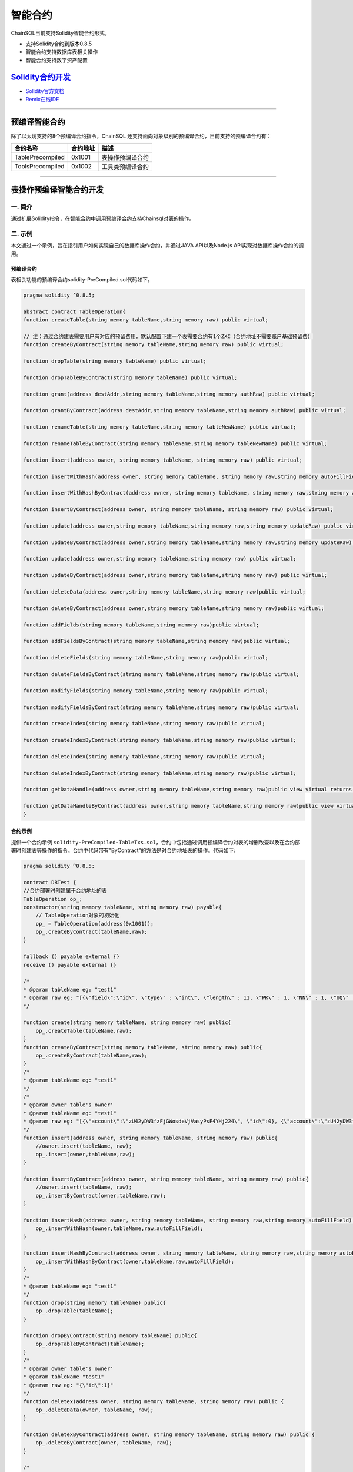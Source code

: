 智能合约
###########################

ChainSQL目前支持Solidity智能合约形式。

- 支持Solidity合约到版本0.8.5
- 智能合约支持数据库表相关操作
- 智能合约支持数字资产配置


`Solidity合约开发 <https://solidity.readthedocs.io/en/v0.8.5/>`_
*************************************************************************************

- `Solidity官方文档 <https://solidity.readthedocs.io/en/v0.8.5>`_
- `Remix在线IDE <http://remix.chainsql.net/>`_


----------------

预编译智能合约
****************************************************
除了以太坊支持的8个预编译合约指令，ChainSQL 还支持面向对象级别的预编译合约，目前支持的预编译合约有：

.. list-table::
    :align: left

    * - **合约名称**
      - **合约地址**
      - **描述**
    * - TablePrecompiled
      - 0x1001
      - 表操作预编译合约
    * - ToolsPrecompiled
      - 0x1002
      - 工具类预编译合约


----------------

.. _SmartContract_DB_Oper:

表操作预编译智能合约开发
****************************************************

一. 简介
====================

通过扩展Solidity指令，在智能合约中调用预编译合约支持Chainsql对表的操作。

二. 示例
==============================================

本文通过一个示例，旨在指引用户如何实现自己的数据库操作合约，并通过JAVA API以及Node.js API实现对数据库操作合约的调用。

预编译合约
++++++++++++++++++++++++++++++++++++++++

表相关功能的预编译合约solidity-PreCompiled.sol代码如下。

.. code-block:: javascript

    pragma solidity ^0.8.5;

    abstract contract TableOperation{
    function createTable(string memory tableName,string memory raw) public virtual;
	
    // 注：通过合约建表需要用户有对应的预留费用，默认配置下建一个表需要合约有1个ZXC（合约地址不需要账户基础预留费）
    function createByContract(string memory tableName,string memory raw) public virtual;
	
    function dropTable(string memory tableName) public virtual;
    
    function dropTableByContract(string memory tableName) public virtual;
    
    function grant(address destAddr,string memory tableName,string memory authRaw) public virtual;
    
    function grantByContract(address destAddr,string memory tableName,string memory authRaw) public virtual;
    
    function renameTable(string memory tableName,string memory tableNewName) public virtual;
    
    function renameTableByContract(string memory tableName,string memory tableNewName) public virtual;
    
    function insert(address owner, string memory tableName, string memory raw) public virtual;
    
    function insertWithHash(address owner, string memory tableName, string memory raw,string memory autoFillField) public virtual;
    
    function insertWithHashByContract(address owner, string memory tableName, string memory raw,string memory autoFillField) public virtual;
	
    function insertByContract(address owner, string memory tableName, string memory raw) public virtual;
	
    function update(address owner,string memory tableName,string memory raw,string memory updateRaw) public virtual;
	
    function updateByContract(address owner,string memory tableName,string memory raw,string memory updateRaw) public virtual;
    
    function update(address owner,string memory tableName,string memory raw) public virtual;

    function updateByContract(address owner,string memory tableName,string memory raw) public virtual;
    
    function deleteData(address owner,string memory tableName,string memory raw)public virtual;
	
    function deleteByContract(address owner,string memory tableName,string memory raw)public virtual;
	
    function addFields(string memory tableName,string memory raw)public virtual;
	
    function addFieldsByContract(string memory tableName,string memory raw)public virtual;
	
    function deleteFields(string memory tableName,string memory raw)public virtual;
	
    function deleteFieldsByContract(string memory tableName,string memory raw)public virtual;
	
    function modifyFields(string memory tableName,string memory raw)public virtual;
	
    function modifyFieldsByContract(string memory tableName,string memory raw)public virtual;
	
    function createIndex(string memory tableName,string memory raw)public virtual;
	
    function createIndexByContract(string memory tableName,string memory raw)public virtual;
	
    function deleteIndex(string memory tableName,string memory raw)public virtual;
	
    function deleteIndexByContract(string memory tableName,string memory raw)public virtual;
	
    function getDataHandle(address owner,string memory tableName,string memory raw)public view virtual returns(uint256);
	
    function getDataHandleByContract(address owner,string memory tableName,string memory raw)public view virtual returns(uint256);
    }



合约示例
++++++++++++++++++++++++++++++++++++++++

提供一个合约示例 ``solidity-PreCompiled-TableTxs.sol``，合约中包括通过调用预编译合约对表的增删改查以及在合约部署时创建表等操作的指令。合约中代码带有"ByContract"的方法是对合约地址表的操作。代码如下:

.. code-block:: javascript

    pragma solidity ^0.8.5;

    contract DBTest {
    //合约部署时创建属于合约地址的表
    TableOperation op_;
    constructor(string memory tableName, string memory raw) payable{
        // TableOperation对象的初始化
        op_ = TableOperation(address(0x1001));
        op_.createByContract(tableName,raw);
    }

    fallback () payable external {}
    receive () payable external {}
    
    /*
    * @param tableName eg: "test1"
    * @param raw eg: "[{\"field\":\"id\", \"type\" : \"int\", \"length\" : 11, \"PK\" : 1, \"NN\" : 1, \"UQ\" : 1}, { \"field\":\"account\", \"type\" : \"varchar\" }, { \"field\":\"age\", \"type\" : \"int\" }]"
    */
    
    function create(string memory tableName, string memory raw) public{
        op_.createTable(tableName,raw);
    }
    function createByContract(string memory tableName, string memory raw) public{
        op_.createByContract(tableName,raw);
    }
    /*
    * @param tableName eg: "test1"
    */
    /*
    * @param owner table's owner'
    * @param tableName eg: "test1"
    * @param raw eg: "[{\"account\":\"zU42yDW3fzFjGWosdeVjVasyPsF4YHj224\", \"id\":0}, {\"account\":\"zU42yDW3fzFjGWosdeVjVasyPsF4YHj224\",   \"id\":1}, {\"account\":\"zU42yDW3fzFjGWosdeVjVasyPsF4YHj224\", \"id\":2}]"
    */
    function insert(address owner, string memory tableName, string memory raw) public{
        //owner.insert(tableName, raw);
        op_.insert(owner,tableName,raw);
    }

    function insertByContract(address owner, string memory tableName, string memory raw) public{
        //owner.insert(tableName, raw);
        op_.insertByContract(owner,tableName,raw);
    }

    function insertHash(address owner, string memory tableName, string memory raw,string memory autoFillField) public {
        op_.insertWithHash(owner,tableName,raw,autoFillField);
    }

    function insertHashByContract(address owner, string memory tableName, string memory raw,string memory autoFillField) public {
        op_.insertWithHashByContract(owner,tableName,raw,autoFillField);
    }
    /*
    * @param tableName eg: "test1"
    */
    function drop(string memory tableName) public{
        op_.dropTable(tableName);
    }
  
    function dropByContract(string memory tableName) public{
        op_.dropTableByContract(tableName);
    }
    /*
    * @param owner table's owner'
    * @param tableName "test1"
    * @param raw eg: "{\"id\":1}"
    */
    function deletex(address owner, string memory tableName, string memory raw) public {
        op_.deleteData(owner, tableName, raw);
    }

    function deletexByContract(address owner, string memory tableName, string memory raw) public {
        op_.deleteByContract(owner, tableName, raw);
    }

    /*
    * @param owner table's owner'
    * @param tableName eg: "test1"
    * @param rawUpdate eg: "{\"age\":15}"
    * @param rawGet eg: "{\"id\": 2}"
    */
    function update(address owner, string memory tableName, string memory rawUpdate, string memory rawGet) public{
        op_.update(owner, tableName, rawUpdate, rawGet);
    }

    function updateByContract(address owner, string memory tableName, string memory rawUpdate, string memory rawGet) public{
        op_.updateByContract(owner, tableName, rawUpdate, rawGet);
    }

    /*
    * @param owner table's owner'
    * @param tableName eg: "test1"
    * @param raw eg: "[{\"age\":15},{\"id\": 2}]"
    */
    function update(address owner, string memory tableName, string memory raw) public{
        op_.update(owner, tableName, raw);
    }

    function updateByContract(address owner, string memory tableName, string memory raw) public{
        op_.updateByContract(owner, tableName, raw);
    }


    /*
    * @param tableName eg: "test1"
    * @param tableNameNew eg: "testNew1"
    */
    function rename(string memory tableName, string memory tableNameNew) public{
        op_.renameTable(tableName, tableNameNew);
    }
    
    function renameByContract(string memory tableName, string memory tableNameNew) public{
        op_.renameTableByContract(tableName, tableNameNew);
    }

    /*
    * @param toWho ethereum address to be granted. need convert chainsql addr 2 ethereum addr .eg:  "0xzzzzzzzzzzzzzzzzzzzzBZbvji"
    * @param tableName eg: "test1"
    * @param raw eg: "{\"insert\":false, \"delete\":false}"
    */
    function grant(address toWho, string memory tableName, string memory raw) public{
        return op_.grant(toWho, tableName, raw);
    }
    function grantByContract(address toWho, string memory tableName, string memory raw) public{
        return op_.grantByContract(toWho, tableName, raw);
    }

    /* @param tableName eg: "test1"
     * @param raw [{\"field\":\"num\",\"type\":\"int\"}]
     */
    function addFields(string memory tableName, string memory raw) public{
        return op_.addFields(tableName, raw);
    }

   
    function addFieldsByContract(string memory tableName, string memory raw) public{
        return op_.addFieldsByContract(tableName, raw);
    }

    /* @param tableName eg: "test1"
     * @param raw [{\"field\":\"num\"}]
     */
    function deleteFields(string memory tableName, string memory raw) public{
        return op_.deleteFields(tableName, raw);
    }

    function deleteFieldsByContract(string memory tableName, string memory raw) public{
        return op_.deleteFieldsByContract(tableName, raw);
    }
    
    /*@param tableName eg: "test1"
    * @param raw [{\"field\":\"age\",\"type\":\"varchar\",\"length\":10,\"NN\":1}]
    */

    function modifyFields(string memory tableName, string memory raw) public{
        return op_.modifyFields(tableName, raw);
    }

    function modifyFieldsByContract(string memory tableName, string memory raw) public{
        return op_.modifyFieldsByContract(tableName, raw);
    }

    
    /*@param tableName eg: "test1"
    * @param raw [{\"index\":\"AcctLgrIndex\"},{\"field\":\"age\"},{\"field\":\"Account\"}]
    */
    function createIndex(string memory tableName, string memory raw) public{
        return op_.createIndex(tableName, raw);
    }

    function createIndexByContract(string memory tableName, string memory raw) public{
        return op_.createIndexByContract(tableName, raw);
    }

    /*@param tableName eg: "test1"
    * @param raw [{\"index\":\"AcctLgrIndex\"}]
    */
    function deleteIndex(string memory tableName, string memory raw) public{
        return op_.deleteIndex(tableName, raw);
    }

    function deleteIndexByContract(string memory tableName, string memory raw) public{
        return op_.deleteIndexByContract(tableName, raw);
    }


    function sqlTransaction(string memory tableName) public{
        db.beginTrans();
        msg.sender.create(tableName, "[{\"field\":\"id\", \"type\" : \"int\", \"length\" : 11, \"PK\" : 1, \"NN\" : 1, \"UQ\" : 1}, { \"field\":\"account\", \"type\" : \"varchar\" }, { \"field\":\"age\", \"type\" : \"int\" }]");
        msg.sender.insert(tableName, "[{\"account\":\"zU42yDW3fzFjGWosdeVjVasyPsF4YHj224\", \"id\":1}, {\"account\":\"zU42yDW3fzFjGWosdeVjVasyPsF4YHj224\",   \"id\":2}]");
        msg.sender.deletex(tableName, "{\"id\":1}");
        msg.sender.update(tableName, "{\"account\":\"id==2\"}", "{\"id\": 2}");
        db.commit();
    }

    /*
    * @param owner table's owner'
    * @param tableName eg: "test1"
    * @param raw eg: "[[],{\"$or\":[{\"id\":\"1\"}, {\"id\": \"2\"}]}]"
    */
    
    function get(address owner, string memory tableName, string memory raw) public view returns(string memory) {
        uint256 handle = op_.getDataHandle(owner, tableName, raw);
        require(handle != uint256(0), "Get table data failed,maybe user not authorized!");
        uint row = db.getRowSize(handle);
        uint col = db.getColSize(handle);
        bytes memory xxx = "";
        for(uint i=0; i<row; i++)
        {
            for(uint j=0; j<col; j++)
            {
                string memory y = (db.getValueByIndex(handle, i, j));
                xxx = bytes.concat(xxx,bytes(y));
                if(j != col - 1)
                    xxx = bytes.concat(xxx,", ");
            }
            xxx = bytes.concat(xxx,";\n");
        }
        return string(xxx);
    }
    
 
    function getByContract(address owner, string memory tableName, string memory raw)  public view returns(string memory) {
        uint256 handle = op_.getDataHandleByContract(owner, tableName, raw);
        require(handle != uint256(0), "Get table data failed,maybe user not authorized!");
        uint row = db.getRowSize(handle);
        uint col = db.getColSize(handle);
        bytes memory xxx = "";
        for(uint i=0; i<row; i++)
        {
            for(uint j=0; j<col; j++)
            {
                string memory y = (db.getValueByIndex(handle, i, j));
                xxx = bytes.concat(xxx,bytes(y));
                if(j != col - 1)
                    xxx = bytes.concat(xxx,", ");
            }
            xxx = bytes.concat(xxx,";\n");
        }
        return string(xxx);
    }
    /*
    * @param owner table's owner'
    * @param tableName eg: "test1"
    * @param raw eg: ""
    * @param field eg: "id"
    */

    function get(address owner, string memory tableName, string memory raw, string memory field) public view returns(string memory) {
        uint256 handle = op_.getDataHandle(owner, tableName, raw);
        require(handle != uint256(0), "Get table data failed,maybe user not authorized!");
        uint row = db.getRowSize(handle);
        bytes memory xxx = "";
        for(uint i=0; i<row; i++)
        {
            string memory y = (db.getValueByKey(handle, i, field));
            xxx = bytes.concat(xxx, bytes(y));
            xxx = bytes.concat(xxx, ";");
        }
        return string(xxx);
    }

    function getByContract(address owner, string memory tableName, string memory raw, string memory field) public view returns(string memory) {
        uint256 handle = op_.getDataHandleByContract(owner, tableName, raw);
        require(handle != uint256(0), "Get table data failed,maybe user not authorized!");
        uint row = db.getRowSize(handle);
        bytes memory xxx = "";
        for(uint i=0; i<row; i++)
        {
            string memory y = (db.getValueByKey(handle, i, field));
            xxx = bytes.concat(xxx, bytes(y));
            xxx = bytes.concat(xxx, ";");
        }
        return string(xxx);
    }}


.. note::

  * 调用前需要对TableOperation对象进行初始化。
  * 如果在部署合约时，创建属于合约地址的表，则需要添加"payable"关键字（部署合约并给合约地址转ZXC）。
  * 表查询方法不能用在合约交易中，只能供客户端查询使用。


合约文件的编译
++++++++++++++++++++++++++++++++++++++++

:ref:`合约编译 <Sol_compile>`

--------------

JAVA API 的调用
++++++++++++++++++++++++++++++++++++++++

- 详细的调用流程见  :ref:`Java API智能合约调用 <JavaAPI_SmartContract_call>`
- 示例代码见  `JAVA 合约中调用新增预编译合约接口示例 <https://github.com/ChainSQL/java-chainsql-api/blob/master/chainsql/src/test/java/com/peersafe/example/contract/TestPreCompiledContractTableTxs.java>`_
       
----------------

Node.js API的调用
++++++++++++++++++++++++++++++++++++++++

- 详细的调用流程见  :ref:`Node.js API智能合约调用 <contract-newObj>`
- 示例代码见  `Node.js 合约中调用新增预编译合约接口示例 <https://github.com/ChainSQL/node-chainsql-api/blob/master/test/testPreCompiledContractTableTxs.js>`_


----------------

数字资产接口智能合约开发
****************************************************

一. 简介
====================

通过扩展Solidity指令，支持在智能合约中进行数字资产配置相关操作。

- 对于普通账户，通过数字资产合约接口，只有自己作为交易发起方可以发起数字资产转账接口，并且只能转出自己持有的数字资产
- 对于合约账户，必须是合约在合约内可以发起数字资产转账，而不能是一个合约内通过编写函数调用另一个合约地址转账数字资产

二. 数字资产相关的Solidity指令
==============================================

- 说明：
    - 添加了合约中对网关设置，信任，转账网关数字资产，查询信任额度，查询网关数字资产余额功能的支持
    - 函数中涉及到给合约地址转账网关数字资产的操作，需要添加payable修饰符。
    - solidity本身没有提供获取合约地址的指令，需要通过接口传入。
    - 无信任关系时，查询信任额度，查询网关数字资产余额返回-1
    - 为支持查询浮点类型的值，trustLimit和gatewayBalance指令返回的是查询值。查询值和实际值的换算公式为:   查询值  = 实际值 * 10 ^(power) , power 为查询参数。详见相关函数注释。

网关的accoutSet属性设置
+++++++++++++++++++++++++++++++++++++

.. code-block:: javascript 

    /*
    *  设置网关相关属性
    * @param uFlag   一般情况下为8，表示asfDefaultRipple
    * @param bSet    true，开启uFlag；false 取消uFlag。
    */
    function accountSet(uint32 uFlag,bool bSet) public {
        msg.sender.accountSet(uFlag,bSet);
    }

设置网关交易费用
+++++++++++++++++++++++++++++++++++++

.. code-block:: javascript 

    /*
    *  设置网关交易费用
    * @param sRate    交易费率。范围为"1.0”- "2.0" 或者"0.0"
    * @param minFee   网关交易最小花费  字符串转成10进制数后， >=0
    * @param maxFee   网关交易最大花费	字符串转成10进制数后,  >=0
    * @ 
    *
    *    备注 ,以下规则均在字符串转化为10进制数后进行
    *
    *	 1 sRate 为0或者1时，表示取消费率，但是此时的minFee必须等于maxFee。
    *	 2 minFee 或者 maxFee为0 时，表示取消相应的最小，最大费用。
    *	 3 minFee等于maxFee时， sRate 必为0或者1。
    *	 4 除了minFee 或者 maxFee为0 时的情况时，minFee < maxFee。
    *	   
    */
    function setTransferFee(string sRate,string minFee,string maxFee) public {
        
        msg.sender.setTransferFee(sRate,minFee,maxFee);
    }





设置信任网关数字资产以及数字资产的额度
++++++++++++++++++++++++++++++++++++++++++++++++++++++++++++++++++++++++++

.. code-block:: javascript

    /*
    *   设置信任网关数字资产以及数字资产的额度
    * @param value           数字资产额度
    * @param sCurrency       数字资产名称
    * @param gateway         信任网关地址
    */
    function trustSet(string value,string sCurrency,address gateway) public {

        msg.sender.trustSet(value,sCurrency,gateway);
    }

    /*
    *   设置信任网关数字资产以及数字资产的额度
    * @param contractAddr    合约地址
    * @param value           数字资产额度
    * @param sCurrency       数字资产名称
    * @param gateway         信任网关地址
    */
    function trustSet(address contractAddr,string value,string sCurrency, address gateway) public {

        // 合约地址也可信任网关
        contractAddr.trustSet(value,sCurrency,gateway);
    }

查询网关的信任数字资产信息
+++++++++++++++++++++++++++++++++++++++

.. code-block:: javascript

    /*
    *   查询网关的信任数字资产额度.
    * @param  sCurrency          数字资产名称
    * @param  power              查询参数.数字资产额度为100时，如果该参数为2，函数返回值为10000 = 100*10^2；数字资产额度为100.5时,如果该参数为1，函数返回值为1005 = 100.5*10^1  
    * @param  gateway            网关地址
    * @return -1:不存在网关数字资产信任关系; >=0 信任网关数字资产查询额度
    */
    function trustLimit(string sCurrency,uint64 power,address gateway)
    public view returns(int256) {

        return msg.sender.trustLimit(sCurrency,power,gateway);
    }


    /*
    *   查询网关的信任数字资产信息.目前版本数字资产余额返回仅支持整数类型，下一版本会支持浮点类型。
    * @param  contractAddr       合约地址
    * @param  sCurrency          数字资产名称
    * @param  power              查询参数.数字资产额度为100时，如果该参数为2，函数返回值为10000 = 100*10^2；数字资产额度为100.5时,如果该参数为1，函数返回值为1005 = 100.5*10^1  
    * @param  gateWay            网关地址
    * @return -1:不存在网关数字资产信任关系; >=0 信任网关数字资产查询额度
    */
    function trustLimit(address contractAddr,string sCurrency,uint64 power,address gateway)
    public view returns(int256) {
        // 合约地址也可查询网关信任数字资产信息
        return contractAddr.trustLimit(sCurrency,power,gateway);

    }

查询网关数字资产余额
++++++++++++++++++++++++++++++++++++++++++++++++++++++++++++++++++++++++++

.. code-block:: javascript

    /*
    *   获取网关数字资产的余额
    * @param  sCurrency       数字资产名称
    * @param  power           查询参数.数字资产余额为100时，如果该参数为2，函数返回值为10000 = 100*10^2；数字资产余额为100.5时,如果该参数为1，函数返回值为1005 = 100.5*10^1
    * @param  gateway         网关地址
    * @return -1:不存在该网关数字资产; >=0 网关数字资产的查询余额
    */
    function gatewayBalance(string sCurrency,uint64 power,address gateway) public view returns(int256)  {

        return msg.sender.gatewayBalance(sCurrency,power,gateway);
    }


    /*
    *   获取网关数字资产的余额
    * @param  contractAddr    合约地址
    * @param  sCurrency       数字资产名称
    * @param  power           查询精度.例如实际数字资产余额为100时，如果该参数为2，函数返回值为10000 = 100*10^2；实际数字资产余额为100时，如果该参数为2，函数返回值为10000 = 100*10^2
    * @param  gateway         网关地址
    * @return -1:不存在该网关数字资产; >=0 网关数字资产的查询余额
    */
    function gatewayBalance(address contractAddr,string sCurrency,uint64 power,address gateway) public view  returns(int256) {
        // 合约地址也可获取网关数字资产的余额
        return contractAddr.gatewayBalance(sCurrency,power,gateway);
    }


数字资产转账接口
++++++++++++++++++++++++++++++++++++++++++++++++++++++++++++++++++++++++++

.. code-block:: javascript

    /*
    *   转账数字资产
    * @param accountTo         转入账户
    * @param value             数字资产数量
    * @param sendMax           消耗数字资产的最大值，具体计算规则见http://docs.chainsql.net/interface/javaAPI.html#id84    
    * @param sCurrency         数字资产名称
    * @param gateway           网关地址
    */
    function pay(address accountTo,string value,string sendMax,
                        string sCurrency,address gateway) public {
    
        msg.sender.pay(accountTo,value,sendMax,sCurrency,gateway);
    }

    /*
    *   转账数字资产
    * @param contractAddr      合约地址
    * @param accountTo         转入账户
    * @param value             数字资产数量
    * @param sendMax           消耗数字资产的最大值，具体计算规则见http://docs.chainsql.net/interface/javaAPI.html#id84        
    * @param sCurrency         数字资产名称
    * @param gateway           网关地址
    */
    function pay(address contractAddr,address accountTo,string value,string sendMax,string sCurrency,address gateway) public {
    
        // 合约地址也可转账数字资产
        contractAddr.pay(accountTo,value,sendMax,sCurrency,gateway);
    }	

三. 示例
==============================================

本文通过一个示例，旨在指引用户如何实现自己的数字资产操作合约，并通过JAVA以及Node.js实现对数字资产操作智能合约的调用。

合约示例
++++++++++++++++++++++++++++++++++++++++

提供一个合约示例 ``solidity-GatewayTxs.sol`` ，合约中包括数字资产操作的相关指令，代码如下:

.. code-block:: javascript

    // SPDX-License-Identifier: MIT
    pragma solidity ^0.8.0;

    contract GatewayTxsTest { 

        constructor () {
        }
    
    	fallback() external payable {  }
        receive() external payable {  }
    
        /*
        *  设置网关相关属性
        * @param uFlag   一般情况下为8，表示asfDefaultRipple，详见https://developers.ripple.com/accountset.html#accountset-flags
        * @param bSet    true，开启uFlag；false 取消uFlag。
        */
        function accountSet(uint32 uFlag,bool bSet) public {
            msg.sender.accountSet(uFlag,bSet);
        }	
    
        /*
        *  设置网关数字资产分发费用
        * @param sRate    网关数字资产分发费率。范围为"1.0”- "2.0" 或者"0.0"
        * @param minFee   网关网关数字资产分发最小花费  字符串转成10进制数后， >=0
        * @param maxFee   网关网关数字资产分发最大花费	字符串转成10进制数后，  >=0
    	* @ 备注 ,以下规则均在字符串转化为10进制数后进行运算
    
    		 1 sRate 为0或者1时，表示取消费率，但是此时的minFee必须等于maxFee。
    		 2 minFee 或者 maxFee为0 时，表示取消相应的最小，最大费用。
    		 3 minFee等于maxFee时， sRate 必为0或者1。
    		 4 除了minFee 或者 maxFee为0 时的情况时，minFee < maxFee。
    
        */
        function setTransferFee(string calldata sRate,string calldata minFee,string calldata maxFee) public {
            msg.sender.setTransferFee(sRate,minFee,maxFee);
        }

        /*
        *   设置信任网关数字资产以及数字资产的额度
        * @param value           数字资产额度
        * @param sCurrency       数字资产名称
        * @param gateWay         信任网关地址
        */
        function trustSet(string calldata value,string calldata sCurrency,address gateWay) public {
            msg.sender.trustSet(value,sCurrency,gateWay);
        }

        /*
        *   设置信任网关数字资产以及数字资产的额度
        * @param contractAddr    合约地址
        * @param value           数字资产额度
        * @param sCurrency       数字资产名称
        * @param gateWay         信任网关地址
        */
        function trustSet(address contractAddr,string calldata value,string calldata sCurrency, address gateWay) public {
            contractAddr.trustSet(value,sCurrency,gateWay);
        }
    
        /*
        *   查询网关的信任数字资产额度
        * @param  sCurrency          数字资产名称
    	* @param  power              查询参数.数字资产额度为100时，如果该参数为2，函数返回值为10000 = 100*10^2；数字资产额度为100.5时,如果该参数为1,函数返回值为1005 = 100.5*10^1  				
        * @param  gateWay            网关地址
        * @return -1:不存在网关数字资产信任关系; >=0 信任网关数字资产额度
        */
        function trustLimit(string calldata sCurrency,uint64 power,address gateWay)
        public view returns(int256) {
            int256  ret =  (int256)(msg.sender.trustLimit(sCurrency,power,gateWay));
    		return ret;
        }

        /*
        *   查询网关的信任数字资产额度
        * @param  contractAddr       合约地址
        * @param  sCurrency          数字资产名称
    	* @param  power              查询参数.数字资产额度为100时，如果该参数为2，函数返回值为10000 = 100*10^2；数字资产额度为100.5时,如果该参数为1,函数返回值为1005 = 100.5*10^1  			
        * @param  gateWay            网关地址
        * @return -1:不存在网关数字资产信任关系; >=0 信任网关数字资产额度
        */
        function trustLimit(address contractAddr,string calldata sCurrency,uint64 power,address gateWay)
        public view returns(int256) {
            // 合约地址也可查询网关信任数字资产信息
            int256  ret =  (int256)(contractAddr.trustLimit(sCurrency,power,gateWay));
    		return ret;
        }	
    
        /*
        *   获取网关数字资产的余额
        * @param  sCurrency       数字资产名称
    	* @param  power           查询参数.数字资产余额为100时，如果该参数为2，函数返回值为10000 = 100*10^2；数字资产余额为100.5时,如果该参数为1,函数返回值为1005 = 100.5*10^1  		
        * @param  gateWay         网关地址
        * @return -1:不存在该网关数字资产; >=0 网关数字资产的余额
        */
        function gatewayBalance(string calldata sCurrency,uint64 power,address gateWay)   public view returns(int256) {
            int256  ret = (int256)(msg.sender.gatewayBalance(sCurrency,power,gateWay));
    		return ret;
        }

        /*
        *   获取网关数字资产的余额
        * @param  contractAddr    合约地址
        * @param  sCurrency       数字资产名称
    	* @param  power           查询参数.数字资产余额为100时，如果该参数为2，函数返回值为10000 = 100*10^2；数字资产余额为100.5时,如果该参数为1,函数返回值为1005 = 100.5*10^1  	
        * @param  gateWay         网关地址
        * @return -1:不存在该网关数字资产; >=0 网关数字资产的余额
        */
        function gatewayBalance(address contractAddr,string calldata sCurrency,uint64 power,address gateWay) public view returns(int256)  {
            // 合约地址也可获取网关数字资产的余额
            int256  ret = (int256)(contractAddr.gatewayBalance(sCurrency,power,gateWay));
    		return ret;
        }	
    
      /*
      *   转账数字资产
      * @param accountTo         转入账户
      * @param value             数字资产数量
      * @param sendMax           消耗数字资产的最大值，具体计算规则见http://docs.chainsql.net/interface/javaAPI.html#id84
      * @param sCurrency         数字资产名称
      * @param sGateway          网关地址
      */
        function pay(address accountTo,string calldata value,string calldata sendMax,
                            string calldata sCurrency,address gateWay) public{
            msg.sender.pay(accountTo,value,sendMax,sCurrency,gateWay);
        }

        /*
        *   转账数字资产
        * @param contractAddr      合约地址
        * @param accountTo         转入账户
        * @param value             数字资产数量
        * @param sendMax           消耗数字资产的最大值，具体计算规则见http://docs.chainsql.net/interface/javaAPI.html#id84	
        * @param sCurrency         数字资产名称
        * @param gateWay           网关地址
        */
        function gatewayPay(address contractAddr,address accountTo,string calldata value,string calldata sendMax,
                            string calldata sCurrency,address gateWay) public{
    	   contractAddr.pay(accountTo,value,sendMax,sCurrency,gateWay);
        }		
    }

sol文件的编译
++++++++++++++++++++++++++++++++++++++++

:ref:`合约编译 <Sol_compile>`


JAVA API 的调用
++++++++++++++++++++++++++++++++++++++++

- 详细的调用流程见  :ref:`Java API智能合约调用 <JavaAPI_SmartContract_call>`
- 示例代码见  `JAVA 数字资产配置示例 <https://github.com/ChainSQL/java-chainsql-api/blob/master/chainsql/src/test/java/com/peersafe/example/contract/TestContractGatewayTxs.java>`_


Node.js API 的调用
++++++++++++++++++++++++++++++++++++++++

- 详细的调用流程见  :ref:`Node.js智能合约调用 <contract-newObj>`
- 示例代码见  `Node.js 数字资产配置示例 <https://github.com/ChainSQL/node-chainsql-api/tree/master/test/testContractGatewayTxs.js>`_


------------------------


数据库操作智能合约开发 **(已废弃)**
****************************************************

一. 简介
====================

通过扩展Solidity指令，在智能合约中支持Chainsql对表的操作。

二. 表操作的Solidity指令
==============================================

.. note::
    | ``owner`` 为address类型，表的拥有者地址。
    | ``raw`` 为字符串类型，非16进制，JSON格式。

创建表
+++++++++++++++++++++++++++++++++++++

.. code-block:: javascript

    owner.create("table_name", "create raw string");

    // example
    function createTable(string name, string raw) public {
        msg.sender.create(name, raw);
    }

插入
+++++++++++++++++++++++++++++++++++++

.. code-block:: javascript

    owner.insert("table_name", "insert raw string");

    // example
    function insertToTable(address owner, string name, string raw) public {
        owner.insert(name, raw);
    }

删除行
+++++++++++++++++++++++++++++++++++++

.. code-block:: javascript

    // delete参数代表删除条件
    owner.delete("table_name", "raw string");

    // example
    function deleteFromTable(address owner, string name, string raw) public {
        owner.delete(name, raw);
    }

修改
+++++++++++++++++++++++++++++++++++++

.. code-block:: javascript

    // update需要两个参数
    owner.update(table_name, "raw string", "get raw");

    // example
    function updateTable(address owner, string name, string getRaw, string updateRaw) public {
        owner.update(name, updateRaw, getRaw);
    }

查询
+++++++++++++++++++++++++++++++++++++

 * 查询返回一个句柄，需要自定义一个类型，如handle（或者直接使用uint256）。
 * handle不可作为函数返回值返回（只能作为临时对象使用），也不能作为成员变量使用（作为成员变量使用，跨交易时，会获取不到内容）。
 * 可根据查询得到的句柄去获取查询结果中的字段值。
 * 提供遍历方法，可根据句柄遍历查询结果。

.. code-block:: javascript

    uint256 handle = owner.get(tableName, raw);
    uint row = db.getRowSize(handle);
    uint col = db.getColSize(handle);
    string memory xxx;
    for (uint i = 0; i < row; i++)
    {
        for (uint j = 0; j < col; j++)
        {
            string memory y1 = (db.getValueByIndex(handle, i, j));
            string memory y2 = (db.getValueByKey(handle, i, field));
        }
    }

事务相关
+++++++++++++++++++++++++++++++++++++

 * 增加两个指令beginTrans()、commit()，指令之间的部分组成事务。
 * 两个指令之间的操作逐行执行。

.. code-block:: javascript

    db.beginTrans();
    owner.insert(name.raw);
    uint256 handle = owner.get(name, getRaw);
    if (db.getRowSize(handle) > 0) {
        owner.update(name, updateRaw, getRaw);
    }

    ...
    // every op is alone

    db.commit();

授权
+++++++++++++++++++++++++++++++++++++

 * 必须由表的拥有者发起。

.. code-block:: javascript

    owner.grant(user_address, table_name, "grant_raw");

    // example
    function grantTable(string name, address user, string raw) public {
        msg.sender.grant(user, name, raw);
    }

删除表
+++++++++++++++++++++++++++++++++++++

 * 必须由表的拥有者发起。

.. code-block:: javascript

    owner.drop("table_name");

    // example
    function dropTable(string name) public {
        msg.sender.drop(name);
    }

重命名表
+++++++++++++++++++++++++++++++++++++

 * 必须由表的拥有者发起

.. code-block:: javascript

    owner.rename("table_name", "new_name");

    //example
    function renameTable(string name,string newName) public {
        msg.sender.rename(name, newName);
    }

三. 示例
==============================================

本文通过一个示例，旨在指引用户如何实现自己的数据库操作合约，并通过JAVA API以及Node.js API实现对数据库操作合约的调用。

合约示例
++++++++++++++++++++++++++++++++++++++++

提供一个合约示例 ``solidity-TableTxs.sol``，合约中包括对表的增删改查等操作的指令，代码如下:

.. code-block:: javascript

    // SPDX-License-Identifier: MIT
    pragma solidity ^0.8.0;

    contract DBTest {
        /*
        * @param tableName eg: "test1"
        * @param raw eg: "[{\"field\":\"id\", \"type\" : \"int\", \"length\" : 11, \"PK\" : 1, \"NN\" : 1, \"UQ\" : 1}, { \"field\":\"account\", \"type\" : \"varchar\" }, { \"field\":\"age\", \"type\" : \"int\" }]"
        */
    	function create(string calldata tableName, string calldata raw) public{
    		msg.sender.create(tableName, raw);
    	}
    	/*
    	* @param tableName eg: "test1"
    	*/
    	function drop(string calldata tableName) public{
    	    msg.sender.drop(tableName);
    	}
    
    	/*
    	* @param owner table's owner
    	* @param tableName eg: "test1"
    	* @param raw eg: "[{\"account\":\"zU42yDW3fzFjGWosdeVjVasyPsF4YHj224\", \"id\":0}, {\"account\":\"zU42yDW3fzFjGWosdeVjVasyPsF4YHj224\",   \"id\":1}, {\"account\":\"zU42yDW3fzFjGWosdeVjVasyPsF4YHj224\", \"id\":2}]"
    	*/
    	function insert(address owner, string calldata tableName, string calldata raw) public{
    	    owner.insert(tableName, raw);
    	}
    
    	/*
    	* @param tableName eg: "test1"
    	* @param raw eg: "[{\"account\":\"zU42yDW3fzFjGWosdeVjVasyPsF4YHj224\", \"id\":0}, {\"account\":\"zU42yDW3fzFjGWosdeVjVasyPsF4YHj224\",   \"id\":1}, {\"account\":\"zU42yDW3fzFjGWosdeVjVasyPsF4YHj224\", \"id\":2}]"
    	*/
    	function insert(string calldata tableName, string calldata raw) public {
    	    msg.sender.insert(tableName, raw);
    	}
    
    	/*
    	* @param owner table's owner
    	* @param tableName "test1"
    	* @param raw eg: "{\"id\":1}"
    	*/
    	function deletex(address owner, string calldata tableName, string calldata raw) public {
    	    owner.deletex(tableName, raw);
    	}
    
    	/*
    	* @param tableName "test1"
    	* @param raw eg: "{\"id\":1}"
    	*/
    	function deletex(string calldata tableName, string calldata raw) public {
    	    msg.sender.deletex(tableName, raw);
    	}
    
    	/*
    	* @param owner table's owner
    	* @param tableName eg: "test1"
    	* @param rawUpdate eg: "{\"age\":15}"
    	* @param rawGet eg: "{\"id\": 2}"
    	*/
    	function update(address owner, string calldata tableName, string calldata rawUpdate, string calldata rawGet) public{
    	    owner.update(tableName, rawUpdate, rawGet);
    	}
    
    	/*
    	* @param tableName eg: "test1"
    	* @param rawUpdate eg: "{\"age\":15}"
    	* @param rawGet eg: "{\"id\": 2}"
    	*/
    	function update(string calldata tableName, string calldata rawUpdate, string calldata rawGet) public{
    	    msg.sender.update(tableName, rawUpdate, rawGet);
    	}
    
    	/*
    	* @param tableName eg: "test1"
    	* @param tableNameNew eg: "testNew1"
    	*/
    	function rename(string calldata tableName, string calldata tableNameNew) public{
    	    msg.sender.rename(tableName, tableNameNew);
    	}
    
    	/*
    	* @param toWho ethereum address to be granted. need convert chainsql addr 2 ethereum addr .eg:  "0xzzzzzzzzzzzzzzzzzzzzBZbvji"
    	* @param tableName eg: "test1"
    	* @param raw eg: "{\"insert\":false, \"delete\":false}"
    	*/
    	function grant(address toWho, string calldata tableName, string calldata raw) public{
    	    return msg.sender.grant(toWho, tableName, raw);
    	}
    
    	function sqlTransaction(string calldata tableName) public{
    	    db.beginTrans();
    	    msg.sender.create(tableName, "[{\"field\":\"id\", \"type\" : \"int\", \"length\" : 11, \"PK\" : 1, \"NN\" : 1, \"UQ\" : 1}, { \"field\":\"account\", \"type\" : \"varchar\" }, { \"field\":\"age\", \"type\" : \"int\" }]");
            msg.sender.insert(tableName, "[{\"account\":\"zU42yDW3fzFjGWosdeVjVasyPsF4YHj224\", \"id\":1}, {\"account\":\"zU42yDW3fzFjGWosdeVjVasyPsF4YHj224\",   \"id\":2}]");
            msg.sender.deletex(tableName, "{\"id\":1}");
            msg.sender.update(tableName, "{\"account\":\"id==2\"}", "{\"id\": 2}");
            db.commit();
    	}

        /*
    	* @param owner table's owner
    	* @param tableName eg: "test1"
    	* @param raw eg: ""
        */
        function get(address owner, string calldata tableName, string calldata raw) public view 
        returns(string memory) {
            uint256 handle = owner.get(tableName, raw);
    		require(handle != uint256(0), "Get table data failed,maybe user not authorized!");
            uint row = db.getRowSize(handle);
            uint col = db.getColSize(handle);
            string memory xxx;
            for(uint i=0; i<row; i++)
            {
                for(uint j=0; j<col; j++)
                {
                    string memory y = (db.getValueByIndex(handle, i, j));
                    xxx = concat(xxx, y);
    				if(j != col - 1)
                    	xxx = concat(xxx, ", ");
                }
                xxx = concat(xxx, ";\n");
            }
            return xxx;
        }
            /*
    	* @param owner table's owner
    	* @param tableName eg: "test1"
    	* @param raw eg: ""
    	* @param field eg: "id"
        */
        function get(address owner, string calldata tableName, string calldata raw, string calldata field) 
        public view returns(string memory) {
            uint256 handle = owner.get(tableName, raw);
    		require(handle != uint256(0), "Get table data failed,maybe user not authorized!");
            uint row = db.getRowSize(handle);
            string memory xxx;
            for(uint i=0; i<row; i++)
            {
                string memory y = (db.getValueByKey(handle, i, field));
                xxx = concat(xxx, y);
                xxx = concat(xxx, ";");
            }
            return xxx;
        }

        function concat(string memory _base, string memory _value) internal pure 
        returns (string memory) {
            bytes memory _baseBytes = bytes(_base);
            bytes memory _valueBytes = bytes(_value);

            string memory _tmpValue = new string(_baseBytes.length + _valueBytes.length);
            bytes memory _newValue = bytes(_tmpValue);

            uint j = 0;
            for(uint i=0; i<_baseBytes.length; i++) {
                _newValue[j++] = _baseBytes[i];
            }

            for(uint i=0; i<_valueBytes.length; i++) {
                _newValue[j++] = _valueBytes[i];
            }

            return string(_newValue);
        }
    }

.. _Sol_compile:

合约文件的编译
++++++++++++++++++++++++++++++++++++++++

通过以下2种方式编译合约sol文件，生成abi以及bin文件。

 - 使用Remix在线IDE编译 `Remix在线IDE <http://remix.chainsql.net/>`_  `使用手册 <https://remix-ide.readthedocs.io/en/stable/>`_
 - 使用工具 ``solc`` 编译 `下载地址 <https://github.com/ChainSQL/solidity/releases/tag/v0.8.5>`_


工具 ``solc`` 使用示例

.. code-block:: bash

    # 编译sol文件，生成abi以及bin文件
    ./solc --abi -o ./ --overwrite TableTxs.sol
    ./solc --bin -o ./ --overwrite TableTxs.sol

--------------

JAVA API 的调用
++++++++++++++++++++++++++++++++++++++++

- 详细的调用流程见  :ref:`Java API智能合约调用 <JavaAPI_SmartContract_call>`
- 示例代码见  `JAVA 数据库操作合约调用示例 <https://github.com/ChainSQL/java-chainsql-api/blob/master/chainsql/src/test/java/com/peersafe/example/contract/TestContractTableTxs.java>`_
       
----------------

Node.js API的调用
++++++++++++++++++++++++++++++++++++++++

- 详细的调用流程见  :ref:`Node.js API智能合约调用 <contract-newObj>`
- 示例代码见  `Node.js 数据库操作合约调用示例 <https://github.com/ChainSQL/node-chainsql-api/blob/master/test/testContractTableTxs.js>`_
